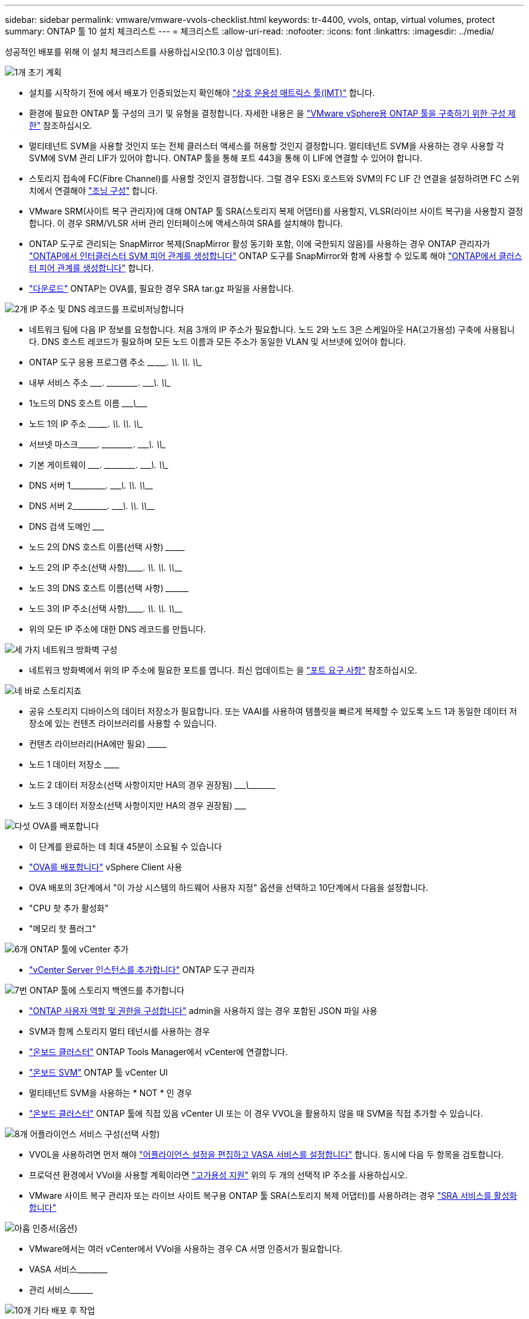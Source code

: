 ---
sidebar: sidebar 
permalink: vmware/vmware-vvols-checklist.html 
keywords: tr-4400, vvols, ontap, virtual volumes, protect 
summary: ONTAP 툴 10 설치 체크리스트 
---
= 체크리스트
:allow-uri-read: 
:nofooter: 
:icons: font
:linkattrs: 
:imagesdir: ../media/


[role="lead"]
성공적인 배포를 위해 이 설치 체크리스트를 사용하십시오(10.3 이상 업데이트).

.image:https://raw.githubusercontent.com/NetAppDocs/common/main/media/number-1.png["1개"] 초기 계획
[role="quick-margin-list"]
* 설치를 시작하기 전에 에서 배포가 인증되었는지 확인해야 https://imt.netapp.com/matrix/#search["상호 운용성 매트릭스 툴(IMT)"^] 합니다.
* 환경에 필요한 ONTAP 툴 구성의 크기 및 유형을 결정합니다. 자세한 내용은 을 https://docs.netapp.com/us-en/ontap-tools-vmware-vsphere-10/deploy/prerequisites.html["VMware vSphere용 ONTAP 툴을 구축하기 위한 구성 제한"] 참조하십시오.
* 멀티테넌트 SVM을 사용할 것인지 또는 전체 클러스터 액세스를 허용할 것인지 결정합니다. 멀티테넌트 SVM을 사용하는 경우 사용할 각 SVM에 SVM 관리 LIF가 있어야 합니다. ONTAP 툴을 통해 포트 443을 통해 이 LIF에 연결할 수 있어야 합니다.
* 스토리지 접속에 FC(Fibre Channel)를 사용할 것인지 결정합니다. 그럴 경우 ESXi 호스트와 SVM의 FC LIF 간 연결을 설정하려면 FC 스위치에서 연결해야 https://docs.netapp.com/us-en/ontap/san-config/fibre-channel-fcoe-zoning-concept.html["조닝 구성"] 합니다.
* VMware SRM(사이트 복구 관리자)에 대해 ONTAP 툴 SRA(스토리지 복제 어댑터)를 사용할지, VLSR(라이브 사이트 복구)을 사용할지 결정합니다. 이 경우 SRM/VLSR 서버 관리 인터페이스에 액세스하여 SRA를 설치해야 합니다.
* ONTAP 도구로 관리되는 SnapMirror 복제(SnapMirror 활성 동기화 포함, 이에 국한되지 않음)를 사용하는 경우 ONTAP 관리자가 https://docs.netapp.com/us-en/ontap/peering/create-intercluster-svm-peer-relationship-93-later-task.html["ONTAP에서 인터클러스터 SVM 피어 관계를 생성합니다"] ONTAP 도구를 SnapMirror와 함께 사용할 수 있도록 해야 https://docs.netapp.com/us-en/ontap/peering/create-cluster-relationship-93-later-task.html["ONTAP에서 클러스터 피어 관계를 생성합니다"] 합니다.
* https://mysupport.netapp.com/site/products/all/details/otv10/downloads-tab["다운로드"] ONTAP는 OVA를, 필요한 경우 SRA tar.gz 파일을 사용합니다.


.image:https://raw.githubusercontent.com/NetAppDocs/common/main/media/number-2.png["2개"] IP 주소 및 DNS 레코드를 프로비저닝합니다
[role="quick-margin-list"]
* 네트워크 팀에 다음 IP 정보를 요청합니다. 처음 3개의 IP 주소가 필요합니다. 노드 2와 노드 3은 스케일아웃 HA(고가용성) 구축에 사용됩니다. DNS 호스트 레코드가 필요하며 모든 노드 이름과 모든 주소가 동일한 VLAN 및 서브넷에 있어야 합니다.
* ONTAP 도구 응용 프로그램 주소 \____\_____. \_____\____. \_____\____. \_____\____
* 내부 서비스 주소 \__________. \_____\____. \_____\____. \_____\____
* 1노드의 DNS 호스트 이름 \_____________________________________\___________
* 노드 1의 IP 주소 \____\_____. \_____\____. \_____\____. \_____\____
* 서브넷 마스크\__________. \_____\____. \_____\____. \_____\____
* 기본 게이트웨이 \__________. \_____\____. \_____\____. \_____\____
* DNS 서버 1\_____\____. \_____\____. \_____\____. \_____\____
* DNS 서버 2\_____\____. \_____\____. \_____\____. \_____\____
* DNS 검색 도메인 \_______________________________
* 노드 2의 DNS 호스트 이름(선택 사항) \_________________________________
* 노드 2의 IP 주소(선택 사항)\_________. \_____\____. \_____\____. \_____\____
* 노드 3의 DNS 호스트 이름(선택 사항) \__________________________________
* 노드 3의 IP 주소(선택 사항)\_________. \_____\____. \_____\____. \_____\____
* 위의 모든 IP 주소에 대한 DNS 레코드를 만듭니다.


.image:https://raw.githubusercontent.com/NetAppDocs/common/main/media/number-3.png["세 가지"] 네트워크 방화벽 구성
[role="quick-margin-list"]
* 네트워크 방화벽에서 위의 IP 주소에 필요한 포트를 엽니다. 최신 업데이트는 을 https://docs.netapp.com/us-en/ontap-tools-vmware-vsphere-10/deploy/prerequisites.html#port-requirements["포트 요구 사항"] 참조하십시오.


.image:https://raw.githubusercontent.com/NetAppDocs/common/main/media/number-4.png["네"] 바로 스토리지죠
[role="quick-margin-list"]
* 공유 스토리지 디바이스의 데이터 저장소가 필요합니다. 또는 VAAI를 사용하여 템플릿을 빠르게 복제할 수 있도록 노드 1과 동일한 데이터 저장소에 있는 컨텐츠 라이브러리를 사용할 수 있습니다.
* 컨텐츠 라이브러리(HA에만 필요) \_______________________________________________________________________________
* 노드 1 데이터 저장소 \____________________________________________________________
* 노드 2 데이터 저장소(선택 사항이지만 HA의 경우 권장됨) \____________________________\________\______________
* 노드 3 데이터 저장소(선택 사항이지만 HA의 경우 권장됨) \_______________________________________________________________________


.image:https://raw.githubusercontent.com/NetAppDocs/common/main/media/number-5.png["다섯"] OVA를 배포합니다
[role="quick-margin-list"]
* 이 단계를 완료하는 데 최대 45분이 소요될 수 있습니다
* https://docs.netapp.com/us-en/ontap-tools-vmware-vsphere-10/deploy/ontap-tools-deployment.html["OVA를 배포합니다"] vSphere Client 사용
* OVA 배포의 3단계에서 "이 가상 시스템의 하드웨어 사용자 지정" 옵션을 선택하고 10단계에서 다음을 설정합니다.
* "CPU 핫 추가 활성화"
* "메모리 핫 플러그"


.image:https://raw.githubusercontent.com/NetAppDocs/common/main/media/number-6.png["6개"] ONTAP 툴에 vCenter 추가
[role="quick-margin-list"]
* https://docs.netapp.com/us-en/ontap-tools-vmware-vsphere-10/configure/add-vcenter.html["vCenter Server 인스턴스를 추가합니다"] ONTAP 도구 관리자


.image:https://raw.githubusercontent.com/NetAppDocs/common/main/media/number-7.png["7번"] ONTAP 툴에 스토리지 백엔드를 추가합니다
[role="quick-margin-list"]
* https://docs.netapp.com/us-en/ontap-tools-vmware-vsphere-10/configure/configure-user-role-and-privileges.html["ONTAP 사용자 역할 및 권한을 구성합니다"] admin을 사용하지 않는 경우 포함된 JSON 파일 사용
* SVM과 함께 스토리지 멀티 테넌시를 사용하는 경우
* https://docs.netapp.com/us-en/ontap-tools-vmware-vsphere-10/configure/add-storage-backend.html["온보드 클러스터"] ONTAP Tools Manager에서 vCenter에 연결합니다.
* https://docs.netapp.com/us-en/ontap-tools-vmware-vsphere-10/configure/add-storage-backend.html["온보드 SVM"] ONTAP 툴 vCenter UI
* 멀티테넌트 SVM을 사용하는 * NOT * 인 경우
* https://docs.netapp.com/us-en/ontap-tools-vmware-vsphere-10/configure/add-storage-backend.html["온보드 클러스터"] ONTAP 툴에 직접 있음 vCenter UI 또는 이 경우 VVOL을 활용하지 않을 때 SVM을 직접 추가할 수 있습니다.


.image:https://raw.githubusercontent.com/NetAppDocs/common/main/media/number-8.png["8개"] 어플라이언스 서비스 구성(선택 사항)
[role="quick-margin-list"]
* VVOL을 사용하려면 먼저 해야 https://docs.netapp.com/us-en/ontap-tools-vmware-vsphere-10/manage/enable-services.html["어플라이언스 설정을 편집하고 VASA 서비스를 설정합니다"] 합니다. 동시에 다음 두 항목을 검토합니다.
* 프로덕션 환경에서 VVol을 사용할 계획이라면 https://docs.netapp.com/us-en/ontap-tools-vmware-vsphere-10/manage/edit-appliance-settings.html["고가용성 지원"] 위의 두 개의 선택적 IP 주소를 사용하십시오.
* VMware 사이트 복구 관리자 또는 라이브 사이트 복구용 ONTAP 툴 SRA(스토리지 복제 어댑터)를 사용하려는 경우 https://docs.netapp.com/us-en/ontap-tools-vmware-vsphere-10/manage/edit-appliance-settings.html["SRA 서비스를 활성화합니다"]


.image:https://raw.githubusercontent.com/NetAppDocs/common/main/media/number-9.png["아홉"] 인증서(옵션)
[role="quick-margin-list"]
* VMware에서는 여러 vCenter에서 VVol을 사용하는 경우 CA 서명 인증서가 필요합니다.
* VASA 서비스\____________________________________________________________________________________
* 관리 서비스\____________________________________________________


.image:https://raw.githubusercontent.com/NetAppDocs/common/main/media/number-10.png["10개"] 기타 배포 후 작업
[role="quick-margin-list"]
* HA 구축 환경에서 VM에 대한 반유사성 규칙을 생성합니다.
* HA를 사용하는 경우 Storage vMotion 노드 2와 3을 서로 다른 데이터 저장소로 사용합니다(선택 사항이지만 권장).
* https://docs.netapp.com/us-en/ontap-tools-vmware-vsphere-10/manage/certificate-manage.html["인증서 관리를 사용합니다"] ONTAP 도구 관리자에서 모든 필수 CA 서명 인증서를 설치합니다.
* 기존 데이터 저장소를 보호하기 위해 SRM/VLSR에 대해 SRA를 설정한 경우 https://docs.netapp.com/us-en/ontap-tools-vmware-vsphere-10/protect/configure-on-srm-appliance.html["VMware Live Site Recovery 어플라이언스에 SRA를 구성합니다"]
* 의 기본 백업을 https://docs.netapp.com/us-en/ontap-tools-vmware-vsphere-10/manage/enable-backup.html["제로급 RPO"] 구성합니다.
* 다른 저장 매체에 대한 정기 백업을 구성합니다.

